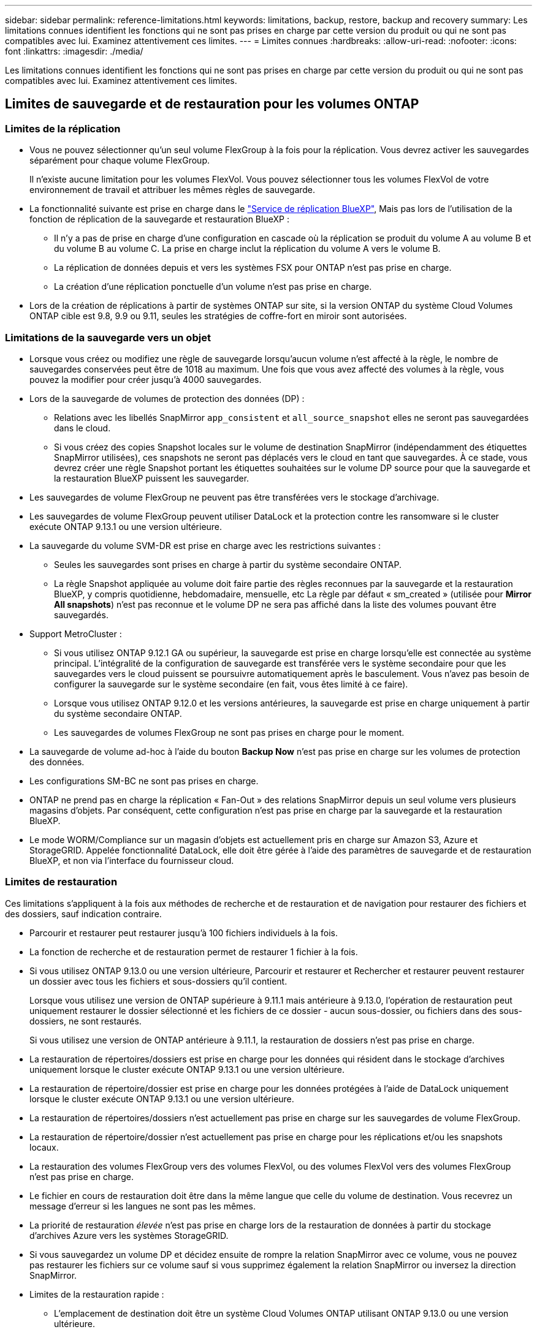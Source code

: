 ---
sidebar: sidebar 
permalink: reference-limitations.html 
keywords: limitations, backup, restore, backup and recovery 
summary: Les limitations connues identifient les fonctions qui ne sont pas prises en charge par cette version du produit ou qui ne sont pas compatibles avec lui. Examinez attentivement ces limites. 
---
= Limites connues
:hardbreaks:
:allow-uri-read: 
:nofooter: 
:icons: font
:linkattrs: 
:imagesdir: ./media/


[role="lead"]
Les limitations connues identifient les fonctions qui ne sont pas prises en charge par cette version du produit ou qui ne sont pas compatibles avec lui. Examinez attentivement ces limites.



== Limites de sauvegarde et de restauration pour les volumes ONTAP



=== Limites de la réplication

* Vous ne pouvez sélectionner qu'un seul volume FlexGroup à la fois pour la réplication. Vous devrez activer les sauvegardes séparément pour chaque volume FlexGroup.
+
Il n'existe aucune limitation pour les volumes FlexVol. Vous pouvez sélectionner tous les volumes FlexVol de votre environnement de travail et attribuer les mêmes règles de sauvegarde.

* La fonctionnalité suivante est prise en charge dans le https://docs.netapp.com/us-en/bluexp-replication/index.html["Service de réplication BlueXP"], Mais pas lors de l'utilisation de la fonction de réplication de la sauvegarde et restauration BlueXP :
+
** Il n'y a pas de prise en charge d'une configuration en cascade où la réplication se produit du volume A au volume B et du volume B au volume C. La prise en charge inclut la réplication du volume A vers le volume B.
** La réplication de données depuis et vers les systèmes FSX pour ONTAP n'est pas prise en charge.
** La création d'une réplication ponctuelle d'un volume n'est pas prise en charge.


* Lors de la création de réplications à partir de systèmes ONTAP sur site, si la version ONTAP du système Cloud Volumes ONTAP cible est 9.8, 9.9 ou 9.11, seules les stratégies de coffre-fort en miroir sont autorisées.




=== Limitations de la sauvegarde vers un objet

* Lorsque vous créez ou modifiez une règle de sauvegarde lorsqu'aucun volume n'est affecté à la règle, le nombre de sauvegardes conservées peut être de 1018 au maximum. Une fois que vous avez affecté des volumes à la règle, vous pouvez la modifier pour créer jusqu'à 4000 sauvegardes.
* Lors de la sauvegarde de volumes de protection des données (DP) :
+
** Relations avec les libellés SnapMirror `app_consistent` et `all_source_snapshot` elles ne seront pas sauvegardées dans le cloud.
** Si vous créez des copies Snapshot locales sur le volume de destination SnapMirror (indépendamment des étiquettes SnapMirror utilisées), ces snapshots ne seront pas déplacés vers le cloud en tant que sauvegardes. À ce stade, vous devrez créer une règle Snapshot portant les étiquettes souhaitées sur le volume DP source pour que la sauvegarde et la restauration BlueXP puissent les sauvegarder.


* Les sauvegardes de volume FlexGroup ne peuvent pas être transférées vers le stockage d'archivage.
* Les sauvegardes de volume FlexGroup peuvent utiliser DataLock et la protection contre les ransomware si le cluster exécute ONTAP 9.13.1 ou une version ultérieure.
* La sauvegarde du volume SVM-DR est prise en charge avec les restrictions suivantes :
+
** Seules les sauvegardes sont prises en charge à partir du système secondaire ONTAP.
** La règle Snapshot appliquée au volume doit faire partie des règles reconnues par la sauvegarde et la restauration BlueXP, y compris quotidienne, hebdomadaire, mensuelle, etc La règle par défaut « sm_created » (utilisée pour *Mirror All snapshots*) n'est pas reconnue et le volume DP ne sera pas affiché dans la liste des volumes pouvant être sauvegardés.




* Support MetroCluster :
+
** Si vous utilisez ONTAP 9.12.1 GA ou supérieur, la sauvegarde est prise en charge lorsqu'elle est connectée au système principal. L'intégralité de la configuration de sauvegarde est transférée vers le système secondaire pour que les sauvegardes vers le cloud puissent se poursuivre automatiquement après le basculement. Vous n'avez pas besoin de configurer la sauvegarde sur le système secondaire (en fait, vous êtes limité à ce faire).
** Lorsque vous utilisez ONTAP 9.12.0 et les versions antérieures, la sauvegarde est prise en charge uniquement à partir du système secondaire ONTAP.
** Les sauvegardes de volumes FlexGroup ne sont pas prises en charge pour le moment.


* La sauvegarde de volume ad-hoc à l'aide du bouton *Backup Now* n'est pas prise en charge sur les volumes de protection des données.
* Les configurations SM-BC ne sont pas prises en charge.
* ONTAP ne prend pas en charge la réplication « Fan-Out » des relations SnapMirror depuis un seul volume vers plusieurs magasins d'objets. Par conséquent, cette configuration n'est pas prise en charge par la sauvegarde et la restauration BlueXP.
* Le mode WORM/Compliance sur un magasin d'objets est actuellement pris en charge sur Amazon S3, Azure et StorageGRID. Appelée fonctionnalité DataLock, elle doit être gérée à l'aide des paramètres de sauvegarde et de restauration BlueXP, et non via l'interface du fournisseur cloud.




=== Limites de restauration

Ces limitations s'appliquent à la fois aux méthodes de recherche et de restauration et de navigation pour restaurer des fichiers et des dossiers, sauf indication contraire.

* Parcourir et restaurer peut restaurer jusqu'à 100 fichiers individuels à la fois.
* La fonction de recherche et de restauration permet de restaurer 1 fichier à la fois.
* Si vous utilisez ONTAP 9.13.0 ou une version ultérieure, Parcourir et restaurer et Rechercher et restaurer peuvent restaurer un dossier avec tous les fichiers et sous-dossiers qu'il contient.
+
Lorsque vous utilisez une version de ONTAP supérieure à 9.11.1 mais antérieure à 9.13.0, l'opération de restauration peut uniquement restaurer le dossier sélectionné et les fichiers de ce dossier - aucun sous-dossier, ou fichiers dans des sous-dossiers, ne sont restaurés.

+
Si vous utilisez une version de ONTAP antérieure à 9.11.1, la restauration de dossiers n'est pas prise en charge.

* La restauration de répertoires/dossiers est prise en charge pour les données qui résident dans le stockage d'archives uniquement lorsque le cluster exécute ONTAP 9.13.1 ou une version ultérieure.
* La restauration de répertoire/dossier est prise en charge pour les données protégées à l'aide de DataLock uniquement lorsque le cluster exécute ONTAP 9.13.1 ou une version ultérieure.
* La restauration de répertoires/dossiers n'est actuellement pas prise en charge sur les sauvegardes de volume FlexGroup.
* La restauration de répertoire/dossier n'est actuellement pas prise en charge pour les réplications et/ou les snapshots locaux.
* La restauration des volumes FlexGroup vers des volumes FlexVol, ou des volumes FlexVol vers des volumes FlexGroup n'est pas prise en charge.
* Le fichier en cours de restauration doit être dans la même langue que celle du volume de destination. Vous recevrez un message d'erreur si les langues ne sont pas les mêmes.
* La priorité de restauration _élevée_ n'est pas prise en charge lors de la restauration de données à partir du stockage d'archives Azure vers les systèmes StorageGRID.
* Si vous sauvegardez un volume DP et décidez ensuite de rompre la relation SnapMirror avec ce volume, vous ne pouvez pas restaurer les fichiers sur ce volume sauf si vous supprimez également la relation SnapMirror ou inversez la direction SnapMirror.
* Limites de la restauration rapide :
+
** L'emplacement de destination doit être un système Cloud Volumes ONTAP utilisant ONTAP 9.13.0 ou une version ultérieure.
** Elle n'est pas prise en charge avec les sauvegardes situées dans le stockage archivé.
** Les volumes FlexGroup sont pris en charge uniquement si le système source à partir duquel la sauvegarde cloud a été créée exécutait ONTAP 9.12.1 ou version ultérieure.
** Les volumes SnapLock sont pris en charge uniquement si le système source à partir duquel la sauvegarde cloud a été créée exécutait ONTAP 9.11.0 ou version ultérieure.






=== Limitations lors de l'utilisation de RHEL 8+ avec Podman



==== Prise en charge de la restauration de fichiers uniques


IMPORTANT: Depuis la version du 30 septembre 2024, cette limitation a été supprimée.

La fonctionnalité Browse & Restore pour la restauration de fichiers uniques et de répertoires n'est pas prise en charge lorsque vous utilisez les connecteurs BlueXP s'exécutant dans Podman (connecteurs BlueXP créés manuellement avec RHEL 8 ou 9). Tous les autres types d'opérations de restauration sont pris en charge lors de l'utilisation de Podman. Vous pouvez donc restaurer vos données à l'aide de ces autres méthodes jusqu'à ce que ce problème soit résolu :

* Restaurez les fichiers ou dossiers à partir d'un volume répliqué, s'il existe un volume répliqué.
* Restaurez les fichiers ou dossiers à partir d'une sauvegarde dans le cloud à l'aide de la fonction Rechercher et restaurer.
* Restaurez le volume à partir d'une sauvegarde dans le cloud à l'aide de Parcourir et Restaurer, puis accédez aux fichiers ou dossiers dont vous avez besoin.




==== L'analyse anti-ransomware de vos sauvegardes dans le cloud n'est pas prise en charge

L'analyse des sauvegardes cloud pour détecter les ransomwares n'est pas prise en charge lors de l'utilisation du moteur Podman. Si vous utilisez la fonctionnalité DataLock & ransomware pour vos sauvegardes cloud, vous devez désactiver les analyses de ransomware. link:task-manage-backup-settings-ontap.html#enable-or-disable-ransomware-scans["Découvrez comment désactiver l'analyse anti-ransomware"].

